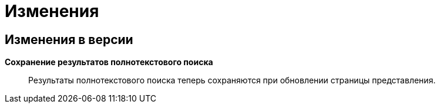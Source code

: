 = Изменения

== Изменения в версии

*Сохранение результатов полнотекстового поиска*::
Результаты полнотекстового поиска теперь сохраняются при обновлении страницы представления.
